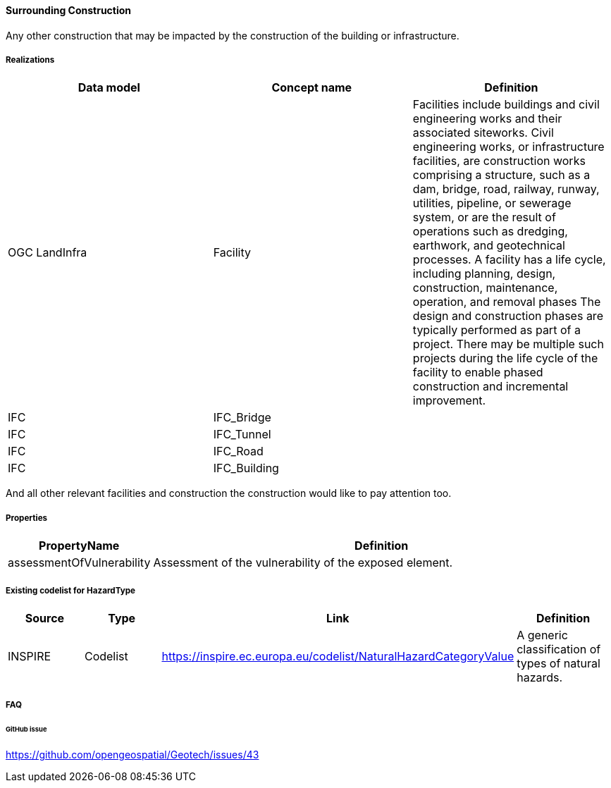 [[SurroundingConstruction]]
==== Surrounding Construction

Any other construction that may be impacted by the construction of the
building or infrastructure.

===== Realizations

[width="100%",cols="34%,33%,33%",options="header",]
|===
|Data model |Concept name |Definition
|OGC LandInfra |Facility |Facilities include buildings and civil
engineering works and their associated siteworks. Civil engineering
works, or infrastructure facilities, are construction works comprising a
structure, such as a dam, bridge, road, railway, runway, utilities,
pipeline, or sewerage system, or are the result of operations such as
dredging, earthwork, and geotechnical processes. A facility has a life
cycle, including planning, design, construction, maintenance, operation,
and removal phases The design and construction phases are typically
performed as part of a project. There may be multiple such projects
during the life cycle of the facility to enable phased construction and
incremental improvement.

|IFC |IFC_Bridge |

|IFC |IFC_Tunnel |

|IFC |IFC_Road |

|IFC |IFC_Building |
|===

And all other relevant facilities and construction the construction
would like to pay attention too.

===== Properties

[width="100%",cols="9%,91%",options="header",]
|===
|PropertyName |Definition
|assessmentOfVulnerability |Assessment of the vulnerability of the
exposed element.
|===

===== Existing codelist for HazardType

[width="100%",cols="25%,25%,25%,25%",options="header",]
|===
|Source |Type |Link |Definition
|INSPIRE |Codelist
|https://inspire.ec.europa.eu/codelist/NaturalHazardCategoryValue |A
generic classification of types of natural hazards.
|===

===== FAQ

====== GitHub issue

https://github.com/opengeospatial/Geotech/issues/43
